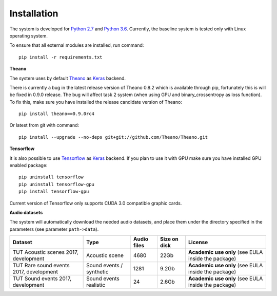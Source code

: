 .. _install:

Installation
============


The system is developed for `Python 2.7 <https://www.python.org/>`_ and `Python 3.6 <https://www.python.org/>`_.
Currently, the baseline system is tested only with Linux operating system.

To ensure that all external modules are installed, run command::

    pip install -r requirements.txt

**Theano**

The system uses by default `Theano <http://deeplearning.net/software/theano/>`_ as `Keras <https://keras.io/>`_ backend.

There is currently a bug in the latest release version of Theano 0.8.2 which is available through pip, fortunately this is will be fixed in 0.9.0 release.
The bug will affect task 2 system (when using GPU and binary_crossentropy as loss function).
To fix this, make sure you have installed the release candidate version of Theano::

    pip install theano==0.9.0rc4

Or latest from git with command::

    pip install --upgrade --no-deps git+git://github.com/Theano/Theano.git


**Tensorflow**

It is also possible to use `Tensorflow <https://www.tensorflow.org/>`_ as `Keras <https://keras.io/>`_ backend. If you plan to use it with GPU make sure you have installed GPU enabled package::

    pip uninstall tensorflow
    pip uninstall tensorflow-gpu
    pip install tensorflow-gpu

Current version of Tensorflow only supports CUDA 3.0 compatible graphic cards.

**Audio datasets**

The system will automatically download the needed audio datasets, and place them under the directory specified in the parameters (see parameter ``path->data``).

+----------------------------------------+-----------------+-----------------+-----------------+-----------------------+
| Dataset                                | Type            | Audio files     | Size on disk    | License               |
+========================================+=================+=================+=================+=======================+
| TUT Acoustic scenes 2017, development  | Acoustic scene  | 4680            | 22Gb            | **Academic use only** |
|                                        |                 |                 |                 | (see EULA inside      |
|                                        |                 |                 |                 | the package)          |
+----------------------------------------+-----------------+-----------------+-----------------+-----------------------+
| TUT Rare sound events 2017, development| Sound events /  | 1281            | 9.2Gb           | **Academic use only** |
|                                        | synthetic       |                 |                 | (see EULA inside      |
|                                        |                 |                 |                 | the package)          |
+----------------------------------------+-----------------+-----------------+-----------------+-----------------------+
| TUT Sound events 2017, development     | Sound events    | 24              | 2.6Gb           | **Academic use only** |
|                                        | realistic       |                 |                 | (see EULA inside      |
|                                        |                 |                 |                 | the package)          |
+----------------------------------------+-----------------+-----------------+-----------------+-----------------------+